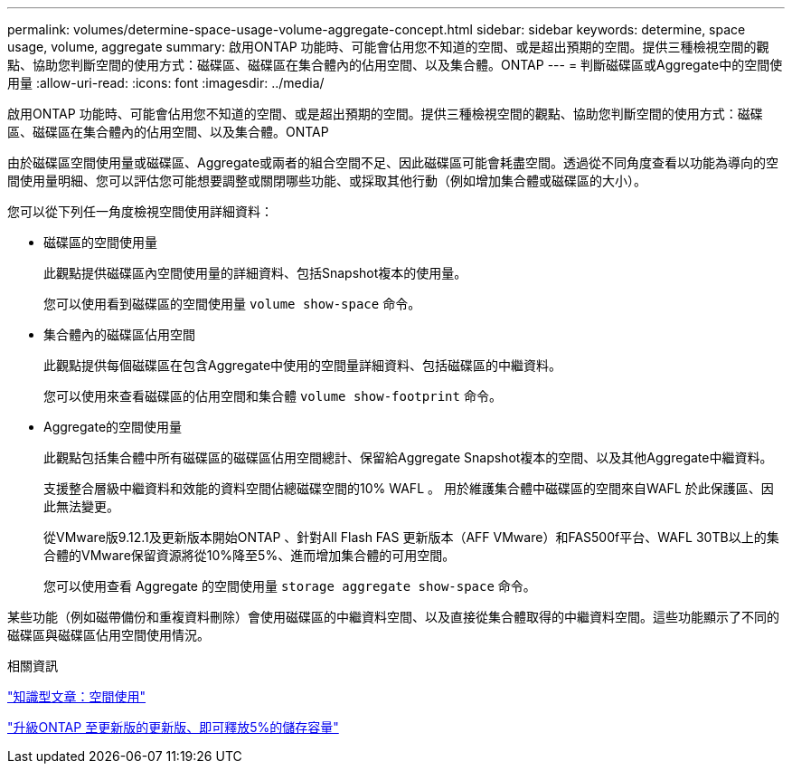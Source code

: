 ---
permalink: volumes/determine-space-usage-volume-aggregate-concept.html 
sidebar: sidebar 
keywords: determine, space usage, volume, aggregate 
summary: 啟用ONTAP 功能時、可能會佔用您不知道的空間、或是超出預期的空間。提供三種檢視空間的觀點、協助您判斷空間的使用方式：磁碟區、磁碟區在集合體內的佔用空間、以及集合體。ONTAP 
---
= 判斷磁碟區或Aggregate中的空間使用量
:allow-uri-read: 
:icons: font
:imagesdir: ../media/


[role="lead"]
啟用ONTAP 功能時、可能會佔用您不知道的空間、或是超出預期的空間。提供三種檢視空間的觀點、協助您判斷空間的使用方式：磁碟區、磁碟區在集合體內的佔用空間、以及集合體。ONTAP

由於磁碟區空間使用量或磁碟區、Aggregate或兩者的組合空間不足、因此磁碟區可能會耗盡空間。透過從不同角度查看以功能為導向的空間使用量明細、您可以評估您可能想要調整或關閉哪些功能、或採取其他行動（例如增加集合體或磁碟區的大小）。

您可以從下列任一角度檢視空間使用詳細資料：

* 磁碟區的空間使用量
+
此觀點提供磁碟區內空間使用量的詳細資料、包括Snapshot複本的使用量。

+
您可以使用看到磁碟區的空間使用量 `volume show-space` 命令。

* 集合體內的磁碟區佔用空間
+
此觀點提供每個磁碟區在包含Aggregate中使用的空間量詳細資料、包括磁碟區的中繼資料。

+
您可以使用來查看磁碟區的佔用空間和集合體 `volume show-footprint` 命令。

* Aggregate的空間使用量
+
此觀點包括集合體中所有磁碟區的磁碟區佔用空間總計、保留給Aggregate Snapshot複本的空間、以及其他Aggregate中繼資料。

+
支援整合層級中繼資料和效能的資料空間佔總磁碟空間的10% WAFL 。  用於維護集合體中磁碟區的空間來自WAFL 於此保護區、因此無法變更。

+
從VMware版9.12.1及更新版本開始ONTAP 、針對All Flash FAS 更新版本（AFF VMware）和FAS500f平台、WAFL 30TB以上的集合體的VMware保留資源將從10%降至5%、進而增加集合體的可用空間。

+
您可以使用查看 Aggregate 的空間使用量 `storage aggregate show-space` 命令。



某些功能（例如磁帶備份和重複資料刪除）會使用磁碟區的中繼資料空間、以及直接從集合體取得的中繼資料空間。這些功能顯示了不同的磁碟區與磁碟區佔用空間使用情況。

.相關資訊
link:https://kb.netapp.com/Advice_and_Troubleshooting/Data_Storage_Software/ONTAP_OS/Space_Usage["知識型文章：空間使用"]

link:https://www.netapp.com/blog/free-up-storage-capacity-upgrade-ontap/["升級ONTAP 至更新版的更新版、即可釋放5%的儲存容量"]
